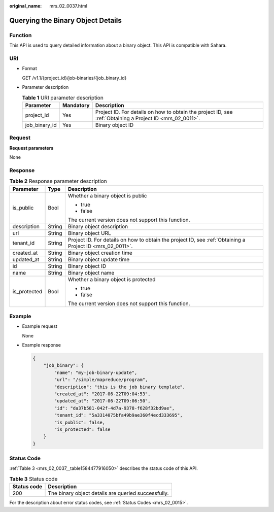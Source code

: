 :original_name: mrs_02_0037.html

.. _mrs_02_0037:

Querying the Binary Object Details
==================================

Function
--------

This API is used to query detailed information about a binary object. This API is compatible with Sahara.

URI
---

-  Format

   GET /v1.1/{project_id}/job-binaries/{job_binary_id}

-  Parameter description

   .. table:: **Table 1** URI parameter description

      +---------------+-----------+-----------------------------------------------------------------------------------------------------------+
      | Parameter     | Mandatory | Description                                                                                               |
      +===============+===========+===========================================================================================================+
      | project_id    | Yes       | Project ID. For details on how to obtain the project ID, see :ref:`Obtaining a Project ID <mrs_02_0011>`. |
      +---------------+-----------+-----------------------------------------------------------------------------------------------------------+
      | job_binary_id | Yes       | Binary object ID                                                                                          |
      +---------------+-----------+-----------------------------------------------------------------------------------------------------------+

Request
-------

**Request parameters**

None

Response
--------

.. table:: **Table 2** Response parameter description

   +-----------------------+-----------------------+-----------------------------------------------------------------------------------------------------------+
   | Parameter             | Type                  | Description                                                                                               |
   +=======================+=======================+===========================================================================================================+
   | is_public             | Bool                  | Whether a binary object is public                                                                         |
   |                       |                       |                                                                                                           |
   |                       |                       | -  true                                                                                                   |
   |                       |                       | -  false                                                                                                  |
   |                       |                       |                                                                                                           |
   |                       |                       | The current version does not support this function.                                                       |
   +-----------------------+-----------------------+-----------------------------------------------------------------------------------------------------------+
   | description           | String                | Binary object description                                                                                 |
   +-----------------------+-----------------------+-----------------------------------------------------------------------------------------------------------+
   | url                   | String                | Binary object URL                                                                                         |
   +-----------------------+-----------------------+-----------------------------------------------------------------------------------------------------------+
   | tenant_id             | String                | Project ID. For details on how to obtain the project ID, see :ref:`Obtaining a Project ID <mrs_02_0011>`. |
   +-----------------------+-----------------------+-----------------------------------------------------------------------------------------------------------+
   | created_at            | String                | Binary object creation time                                                                               |
   +-----------------------+-----------------------+-----------------------------------------------------------------------------------------------------------+
   | updated_at            | String                | Binary object update time                                                                                 |
   +-----------------------+-----------------------+-----------------------------------------------------------------------------------------------------------+
   | id                    | String                | Binary object ID                                                                                          |
   +-----------------------+-----------------------+-----------------------------------------------------------------------------------------------------------+
   | name                  | String                | Binary object name                                                                                        |
   +-----------------------+-----------------------+-----------------------------------------------------------------------------------------------------------+
   | is_protected          | Bool                  | Whether a binary object is protected                                                                      |
   |                       |                       |                                                                                                           |
   |                       |                       | -  true                                                                                                   |
   |                       |                       | -  false                                                                                                  |
   |                       |                       |                                                                                                           |
   |                       |                       | The current version does not support this function.                                                       |
   +-----------------------+-----------------------+-----------------------------------------------------------------------------------------------------------+

Example
-------

-  Example request

   None

-  Example response

   .. code-block::

      {
          "job_binary": {
              "name": "my-job-binary-update",
              "url": "/simple/mapreduce/program",
              "description": "this is the job binary template",
              "created_at": "2017-06-22T09:04:53",
              "updated_at": "2017-06-22T09:06:50",
              "id": "da37b581-042f-4d7a-9378-f628f32bd9ae",
              "tenant_id": "5a3314075bfa49b9ae360f4ecd333695",
              "is_public": false,
              "is_protected": false
          }
      }

Status Code
-----------

:ref:`Table 3 <mrs_02_0037__table1584477916050>` describes the status code of this API.

.. _mrs_02_0037__table1584477916050:

.. table:: **Table 3** Status code

   =========== ===================================================
   Status code Description
   =========== ===================================================
   200         The binary object details are queried successfully.
   =========== ===================================================

For the description about error status codes, see :ref:`Status Codes <mrs_02_0015>`.
